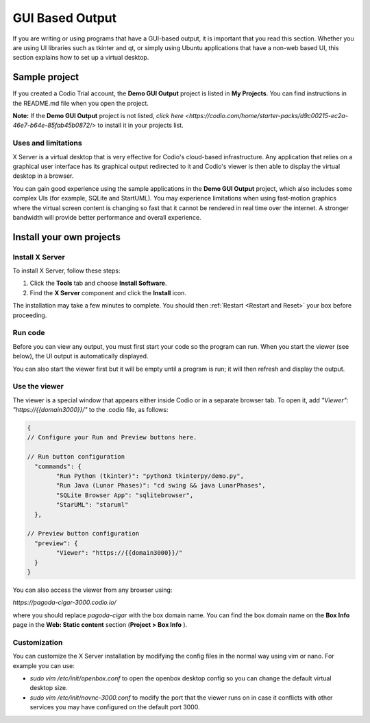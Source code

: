 .. meta::
   :description: Working with GUI based output

.. _gui:

GUI Based Output
================

If you are writing or using programs that have a GUI-based output, it is important that you read this section. Whether you are using UI libraries such as tkinter and qt, or simply using Ubuntu applications that have a non-web based UI, this section explains how to set up a virtual desktop.

Sample project
--------------
If you created a Codio Trial account, the **Demo GUI Output** project is listed in **My Projects**. You can find instructions in the README.md file when you open the project.

**Note:** If the **Demo GUI Output** project is not listed, `click here <https://codio.com/home/starter-packs/d9c00215-ec2a-46e7-b64e-85fab45b0872/>` to install it in your projects list.

Uses and limitations
^^^^^^^^^^^^^^^^^^^^
X Server is a virtual desktop that is very effective for Codio's cloud-based infrastructure. Any application that relies on a graphical user interface has its graphical output redirected to it and Codio's viewer is then able to display the virtual desktop in a browser. 

You can gain good experience using the sample applications in the **Demo GUI Output** project, which also includes some complex UIs (for example, SQLite and StartUML). You may experience limitations when using fast-motion graphics where the virtual screen content is changing so fast that it cannot be rendered in real time over the internet. A stronger bandwidth will provide better performance and overall experience.


Install your own projects
-------------------------

Install X Server
^^^^^^^^^^^^^^^^
To install X Server, follow these steps:

1. Click the **Tools** tab and choose **Install Software**.
2. Find the **X Server** component and click the **Install** icon.

The installation may take a few minutes to complete. You should then :ref:`Restart <Restart and Reset>` your box before proceeding.

Run code
^^^^^^^^
Before you can view any output, you must first start your code so the program can run. When you start the viewer (see below), the UI output is automatically displayed.

.. image:: /img/guioutput.png
   :alt: GUI Output


You can also start the viewer first but it will be empty until a program is run; it will then refresh and display the output.

Use the viewer
^^^^^^^^^^^^^^
The viewer is a special window that appears either inside Codio or in a separate browser tab. To open it, add `"Viewer": "https://{{domain3000}}/"` to the .codio file, as follows: 

.. code:: ini
    
    {
    // Configure your Run and Preview buttons here.

    // Run button configuration
      "commands": {
            "Run Python (tkinter)": "python3 tkinterpy/demo.py",
            "Run Java (Lunar Phases)": "cd swing && java LunarPhases",
            "SQLite Browser App": "sqlitebrowser",
            "StarUML": "staruml"
      },

    // Preview button configuration
      "preview": {
            "Viewer": "https://{{domain3000}}/"
      }
    }


You can also access the viewer from any browser using:

`https://pagoda-cigar-3000.codio.io/` 

where you should replace `pagoda-cigar` with the box domain name. You can find the box domain name on the **Box Info** page in the **Web: Static content** section (**Project > Box Info** ).

Customization
^^^^^^^^^^^^^
You can customize the X Server installation by modifying the config files in the normal way using vim or nano. For example you can use:

- `sudo vim /etc/init/openbox.conf` to open the openbox desktop config so you can change the default virtual desktop size.
- `sudo vim /etc/init/novnc-3000.conf` to modify the port that the viewer runs on in case it conflicts with other services you may have configured on the default port 3000.


